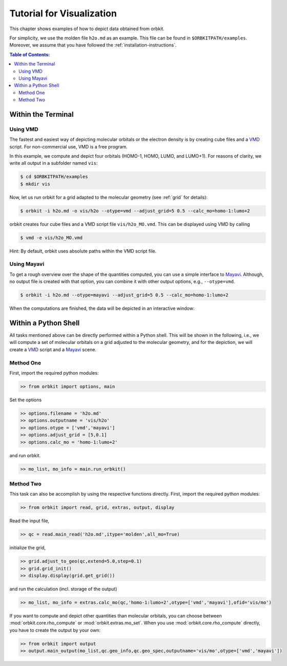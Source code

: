 .. _`Tutorial for Visualization`:

Tutorial for Visualization
==========================

This chapter shows examples of how to depict data obtained from orbkit. 

For simplicity, we use the molden file ``h2o.md`` as an example.
This file can be found in ``$ORBKITPATH/examples``. Moreover, we assume that
you have followed the :ref:`installation-instructions`. 

.. contents:: Table of Contents:
  :local:
  :depth: 2

Within the Terminal
-------------------

Using VMD
.........

The fastest and easiest way of depicting molecular orbitals or the electron 
density is by creating cube files and a VMD_ script. For non-commercial use,
VMD is a free program.

In this example, we compute and depict four orbitals (HOMO-1, HOMO, LUMO,
and LUMO+1). For reasons of clarity, we write all output in a subfolder named 
``vis``:

.. code-block:: bash

    $ cd $ORBKITPATH/examples
    $ mkdir vis

Now, let us run orbkit for a grid adapted to the molecular geometry 
(see :ref:`grid` for details):

.. code-block:: bash

    $ orbkit -i h2o.md -o vis/h2o --otype=vmd --adjust_grid=5 0.5 --calc_mo=homo-1:lumo+2

orbkit creates four cube files and a VMD script file ``vis/h2o_MO.vmd``.
This can be displayed using VMD by calling

.. code-block:: bash

    $ vmd -e vis/h2o_MO.vmd

Hint: By default, orbkit uses absolute paths within the VMD script file.

Using Mayavi
............

To get a rough overview over the shape of the quantities computed, you can use a 
simple interface to Mayavi_. Although, no output file is created with that option,
you can combine it with other output options, e.g., ``--otype=vmd``.

.. code-block:: bash

    $ orbkit -i h2o.md --otype=mayavi --adjust_grid=5 0.5 --calc_mo=homo-1:lumo+2

When the computations are finished, the data will be depicted in an interactive window:

.. image:: mayavi_window.png
   :scale: 50 %
   :alt: Interactive Mayavi Window
   :align: center

Within a Python Shell
---------------------

All tasks mentioned above can be directly performed within a Python shell.
This will be shown in the following, i.e., we will compute a set of molecular orbitals 
on a grid adjusted to the molecular geometry, and for the depiction, we will create a 
VMD_ script and a Mayavi_ scene.

Method One
..........

First, import the required python modules:

.. code-block:: python

    >> from orbkit import options, main

Set the options

.. code-block:: python

    >> options.filename = 'h2o.md'
    >> options.outputname = 'vis/h2o'
    >> options.otype = ['vmd','mayavi']
    >> options.adjust_grid = [5,0.1]
    >> options.calc_mo = 'homo-1:lumo+2'

and run orbkit.

.. code-block:: python

    >> mo_list, mo_info = main.run_orbkit()

Method Two
..........

This task can also be accomplish by using the respective functions directly.
First, import the required python modules:

.. code-block:: python

    >> from orbkit import read, grid, extras, output, display

Read the input file,

.. code-block:: python

    >> qc = read.main_read('h2o.md',itype='molden',all_mo=True)

initialize the grid,

.. code-block:: python

    >> grid.adjust_to_geo(qc,extend=5.0,step=0.1)
    >> grid.grid_init()
    >> display.display(grid.get_grid())

and run the calculation (incl. storage of the output)

.. code-block:: python

    >> mo_list, mo_info = extras.calc_mo(qc,'homo-1:lumo+2',otype=['vmd','mayavi'],ofid='vis/mo')

If you want to compute and depict other quantities than molecular orbitals, you can choose between
:mod:`orbkit.core.rho_compute` or :mod:`orbkit.extras.mo_set`. When you use :mod:`orbkit.core.rho_compute`
directly, you have to create the output by your own:

.. code-block:: python

    >> from orbkit import output
    >> output.main_output(mo_list,qc.geo_info,qc.geo_spec,outputname='vis/mo',otype=['vmd','mayavi'])


.. _VMD: http://www.ks.uiuc.edu/Research/vmd/
.. _Mayavi: http://docs.enthought.com/mayavi/mayavi/auto/examples.html
 